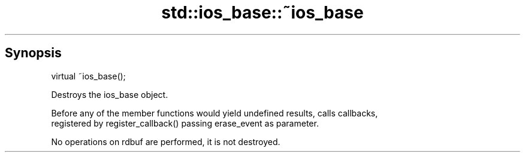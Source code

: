 .TH std::ios_base::~ios_base 3 "Sep  4 2015" "2.0 | http://cppreference.com" "C++ Standard Libary"
.SH Synopsis
   virtual ~ios_base();

   Destroys the ios_base object.

   Before any of the member functions would yield undefined results, calls callbacks,
   registered by register_callback() passing erase_event as parameter.

   No operations on rdbuf are performed, it is not destroyed.
